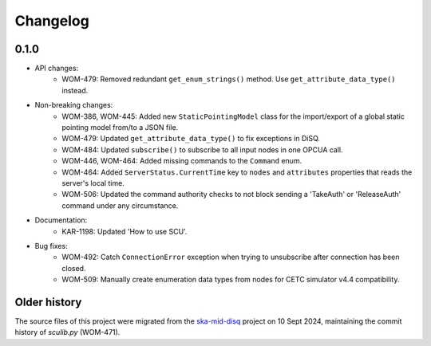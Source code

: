 Changelog
---------

0.1.0
^^^^^

- API changes:
    - WOM-479: Removed redundant ``get_enum_strings()`` method. Use ``get_attribute_data_type()`` instead.
- Non-breaking changes:
    - WOM-386, WOM-445: Added new ``StaticPointingModel`` class for the import/export of a global static pointing model from/to a JSON file.
    - WOM-479: Updated ``get_attribute_data_type()`` to fix exceptions in DiSQ.
    - WOM-484: Updated ``subscribe()`` to subscribe to all input nodes in one OPCUA call.
    - WOM-446, WOM-464: Added missing commands to the ``Command`` enum.
    - WOM-464: Added ``ServerStatus.CurrentTime`` key to ``nodes`` and ``attributes`` properties that reads the server's local time.
    - WOM-506: Updated the command authority checks to not block sending a 'TakeAuth' or 'ReleaseAuth' command under any circumstance.
- Documentation:
    - KAR-1198: Updated 'How to use SCU'.
- Bug fixes:
    - WOM-492: Catch ``ConnectionError`` exception when trying to unsubscribe after connection has been closed.
    - WOM-509: Manually create enumeration data types from nodes for CETC simulator v4.4 compatibility.


Older history
^^^^^^^^^^^^^

The source files of this project were migrated from the `ska-mid-disq 
<https://gitlab.com/ska-telescope/ska-mid-disq>`_ project on 10 Sept 2024, 
maintaining the commit history of `sculib.py` (WOM-471).
